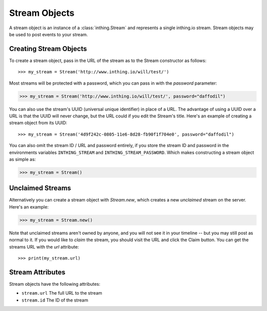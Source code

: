 Stream Objects
==============

A stream object is an instance of a :class:`inthing.Stream` and represents a single inthing.io stream. Stream objects may be used to post events to your stream.


Creating Stream Objects
-----------------------

To create a stream object, pass in the URL of the stream as to the Stream constructor as follows::

>>> my_stream = Stream('http://www.inthing.io/will/test/')

Most streams will be protected with a password, which you can pass in with the `password` parameter:

>>> my_stream = Stream('http://www.inthing.io/will/test/', password="daffodil")

You can also use the stream's UUID (universal unique identifier) in place of a URL. The advantage of using a UUID over a URL is that the UUID will never change, but the URL could if you edit the Stream's title. Here's an example of creating a stream object from its UUID::

>>> my_stream = Stream('4d9f242c-0805-11e6-8d28-fb90f1f704e0', password="daffodil")

You can also omit the stream ID / URL and password entirely, if you store the stream ID and password in the environments variables ``INTHING_STREAM`` and ``INTHING_STREAM_PASSWORD``. Which makes constructing a stream object as simple as:

>>> my_stream = Stream()

Unclaimed Streams
-----------------

Alternatively you can create a stream object with `Stream.new`, which creates a new *unclaimed* stream on the server. Here's an example:

>>> my_stream = Stream.new()

Note that unclaimed streams aren't owned by anyone, and you will not see it in your timeline -- but you may still post as normal to it. If you would like to *claim* the stream, you should visit the URL and click the Claim button. You can get the streams URL with the `url` attribute::

>>> print(my_stream.url)

Stream Attributes
-----------------

Stream objects have the following attributes:

* ``stream.url`` The full URL to the stream
* ``stream.id`` The ID of the stream

